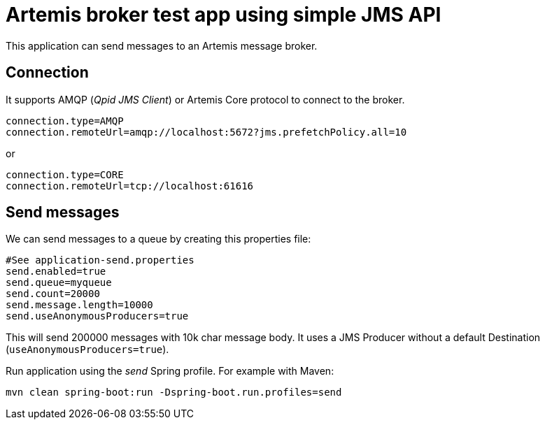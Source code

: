 = Artemis broker test app using simple JMS API

This application can send messages to an Artemis message broker.

== Connection

It supports AMQP (_Qpid JMS Client_) or Artemis Core protocol to connect to the broker.

```
connection.type=AMQP
connection.remoteUrl=amqp://localhost:5672?jms.prefetchPolicy.all=10
```

or

```
connection.type=CORE
connection.remoteUrl=tcp://localhost:61616
```


== Send messages

We can send messages to a queue by creating this properties file:
```
#See application-send.properties
send.enabled=true
send.queue=myqueue
send.count=20000
send.message.length=10000
send.useAnonymousProducers=true
```

This will send 200000 messages with 10k char message body. It uses a JMS Producer without a default Destination (`useAnonymousProducers=true`).

Run application using the _send_ Spring profile. For example with Maven:

`mvn clean spring-boot:run -Dspring-boot.run.profiles=send`
